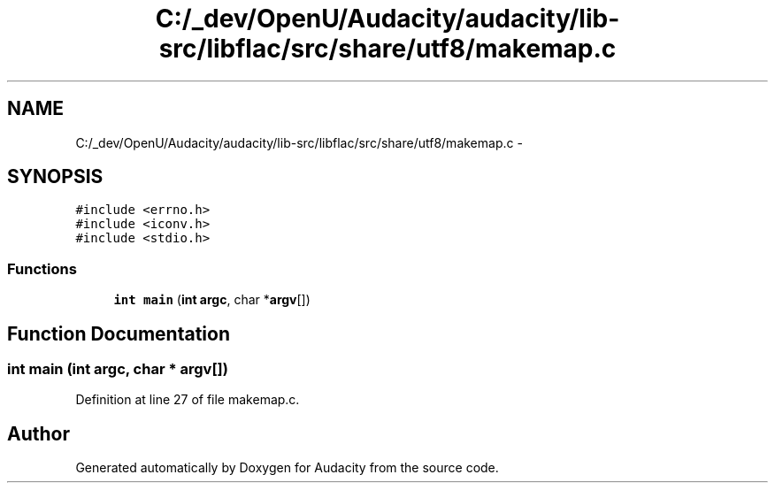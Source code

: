 .TH "C:/_dev/OpenU/Audacity/audacity/lib-src/libflac/src/share/utf8/makemap.c" 3 "Thu Apr 28 2016" "Audacity" \" -*- nroff -*-
.ad l
.nh
.SH NAME
C:/_dev/OpenU/Audacity/audacity/lib-src/libflac/src/share/utf8/makemap.c \- 
.SH SYNOPSIS
.br
.PP
\fC#include <errno\&.h>\fP
.br
\fC#include <iconv\&.h>\fP
.br
\fC#include <stdio\&.h>\fP
.br

.SS "Functions"

.in +1c
.ti -1c
.RI "\fBint\fP \fBmain\fP (\fBint\fP \fBargc\fP, char *\fBargv\fP[])"
.br
.in -1c
.SH "Function Documentation"
.PP 
.SS "\fBint\fP main (\fBint\fP argc, char * argv[])"

.PP
Definition at line 27 of file makemap\&.c\&.
.SH "Author"
.PP 
Generated automatically by Doxygen for Audacity from the source code\&.
